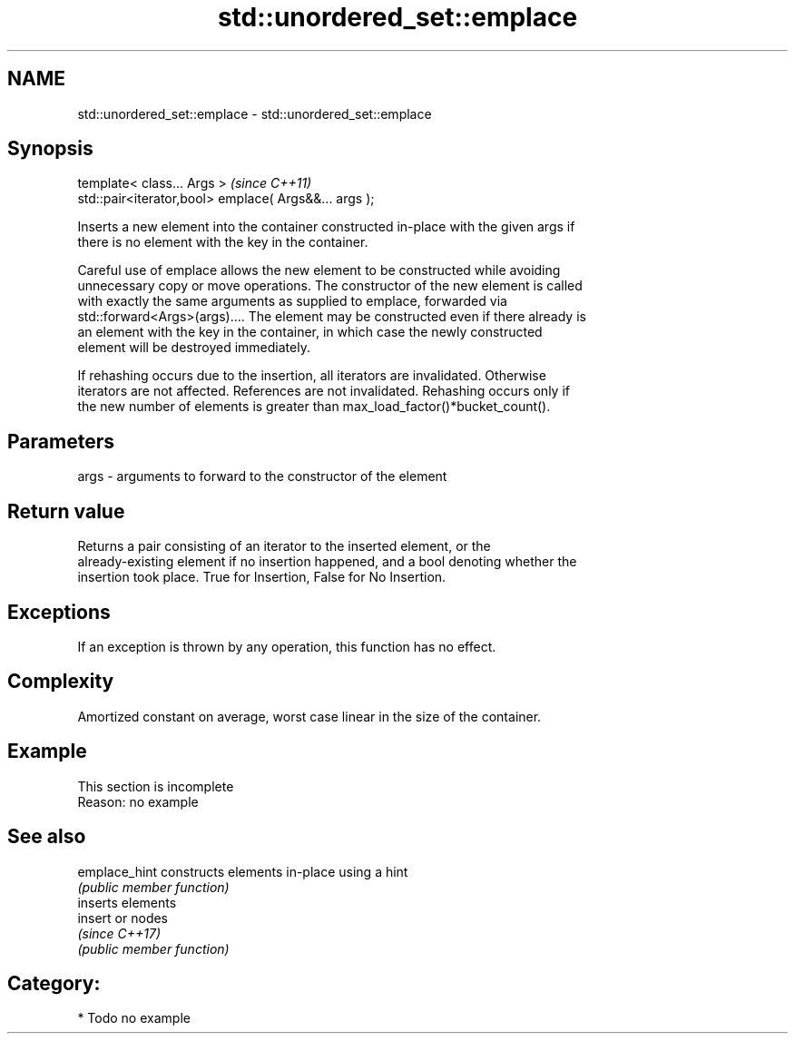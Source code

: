 .TH std::unordered_set::emplace 3 "Nov 16 2016" "2.1 | http://cppreference.com" "C++ Standard Libary"
.SH NAME
std::unordered_set::emplace \- std::unordered_set::emplace

.SH Synopsis
   template< class... Args >                            \fI(since C++11)\fP
   std::pair<iterator,bool> emplace( Args&&... args );

   Inserts a new element into the container constructed in-place with the given args if
   there is no element with the key in the container.

   Careful use of emplace allows the new element to be constructed while avoiding
   unnecessary copy or move operations. The constructor of the new element is called
   with exactly the same arguments as supplied to emplace, forwarded via
   std::forward<Args>(args).... The element may be constructed even if there already is
   an element with the key in the container, in which case the newly constructed
   element will be destroyed immediately.

   If rehashing occurs due to the insertion, all iterators are invalidated. Otherwise
   iterators are not affected. References are not invalidated. Rehashing occurs only if
   the new number of elements is greater than max_load_factor()*bucket_count().

.SH Parameters

   args - arguments to forward to the constructor of the element

.SH Return value

   Returns a pair consisting of an iterator to the inserted element, or the
   already-existing element if no insertion happened, and a bool denoting whether the
   insertion took place. True for Insertion, False for No Insertion.

.SH Exceptions

   If an exception is thrown by any operation, this function has no effect.

.SH Complexity

   Amortized constant on average, worst case linear in the size of the container.

.SH Example

    This section is incomplete
    Reason: no example

.SH See also

   emplace_hint constructs elements in-place using a hint
                \fI(public member function)\fP
                inserts elements
   insert       or nodes
                \fI(since C++17)\fP
                \fI(public member function)\fP

.SH Category:

     * Todo no example
